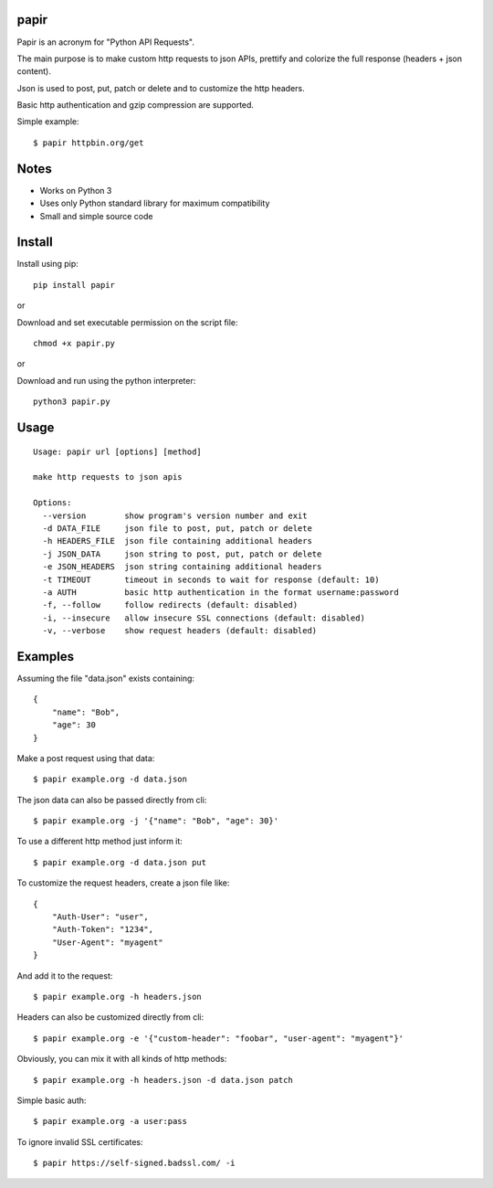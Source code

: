 |Version| |Downloads| |Black| |License|

papir
=====

Papir is an acronym for "Python API Requests".

The main purpose is to make custom http requests to json APIs, prettify and
colorize the full response (headers + json content).

Json is used to post, put, patch or delete and to customize the http
headers.

Basic http authentication and gzip compression are supported.

Simple example::

    $ papir httpbin.org/get

.. image:: https://raw.githubusercontent.com/pdrb/papir/master/papir.png


Notes
=====

- Works on Python 3
- Uses only Python standard library for maximum compatibility
- Small and simple source code


Install
=======

Install using pip::

    pip install papir

or

Download and set executable permission on the script file::

    chmod +x papir.py

or

Download and run using the python interpreter::

    python3 papir.py


Usage
=====

::

    Usage: papir url [options] [method]

    make http requests to json apis

    Options:
      --version        show program's version number and exit
      -d DATA_FILE     json file to post, put, patch or delete
      -h HEADERS_FILE  json file containing additional headers
      -j JSON_DATA     json string to post, put, patch or delete
      -e JSON_HEADERS  json string containing additional headers
      -t TIMEOUT       timeout in seconds to wait for response (default: 10)
      -a AUTH          basic http authentication in the format username:password
      -f, --follow     follow redirects (default: disabled)
      -i, --insecure   allow insecure SSL connections (default: disabled)
      -v, --verbose    show request headers (default: disabled)


Examples
========

Assuming the file "data.json" exists containing::

    {
        "name": "Bob",
        "age": 30
    }

Make a post request using that data::

    $ papir example.org -d data.json

The json data can also be passed directly from cli::

    $ papir example.org -j '{"name": "Bob", "age": 30}'

To use a different http method just inform it::

    $ papir example.org -d data.json put

To customize the request headers, create a json file like::

    {
        "Auth-User": "user",
        "Auth-Token": "1234",
        "User-Agent": "myagent"
    }

And add it to the request::

    $ papir example.org -h headers.json

Headers can also be customized directly from cli::

    $ papir example.org -e '{"custom-header": "foobar", "user-agent": "myagent"}'

Obviously, you can mix it with all kinds of http methods::

    $ papir example.org -h headers.json -d data.json patch

Simple basic auth::

    $ papir example.org -a user:pass

To ignore invalid SSL certificates::

    $ papir https://self-signed.badssl.com/ -i


.. |Version| image:: https://badge.fury.io/py/papir.svg
    :target: https://pypi.org/project/papir/

.. |Downloads| image:: https://pepy.tech/badge/papir
     :target: https://pepy.tech/project/papir

.. |Black| image:: https://img.shields.io/badge/code%20style-black-000000.svg
    :target: https://github.com/psf/black

.. |License| image:: https://img.shields.io/pypi/l/papir.svg
    :target: https://github.com/pdrb/papir/blob/master/LICENSE
